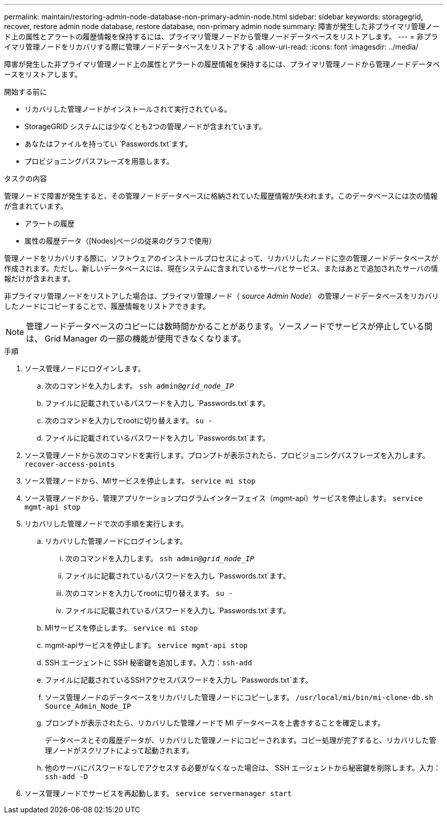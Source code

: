 ---
permalink: maintain/restoring-admin-node-database-non-primary-admin-node.html 
sidebar: sidebar 
keywords: storagegrid, recover, restore admin node database, restore database, non-primary admin node 
summary: 障害が発生した非プライマリ管理ノード上の属性とアラートの履歴情報を保持するには、プライマリ管理ノードから管理ノードデータベースをリストアします。 
---
= 非プライマリ管理ノードをリカバリする際に管理ノードデータベースをリストアする
:allow-uri-read: 
:icons: font
:imagesdir: ../media/


[role="lead"]
障害が発生した非プライマリ管理ノード上の属性とアラートの履歴情報を保持するには、プライマリ管理ノードから管理ノードデータベースをリストアします。

.開始する前に
* リカバリした管理ノードがインストールされて実行されている。
* StorageGRID システムには少なくとも2つの管理ノードが含まれています。
* あなたはファイルを持ってい `Passwords.txt`ます。
* プロビジョニングパスフレーズを用意します。


.タスクの内容
管理ノードで障害が発生すると、その管理ノードデータベースに格納されていた履歴情報が失われます。このデータベースには次の情報が含まれています。

* アラートの履歴
* 属性の履歴データ（[Nodes]ページの従来のグラフで使用）


管理ノードをリカバリする際に、ソフトウェアのインストールプロセスによって、リカバリしたノードに空の管理ノードデータベースが作成されます。ただし、新しいデータベースには、現在システムに含まれているサーバとサービス、またはあとで追加されたサーバの情報だけが含まれます。

非プライマリ管理ノードをリストアした場合は、プライマリ管理ノード（ _source Admin Node_） の管理ノードデータベースをリカバリしたノードにコピーすることで、履歴情報をリストアできます。


NOTE: 管理ノードデータベースのコピーには数時間かかることがあります。ソースノードでサービスが停止している間は、 Grid Manager の一部の機能が使用できなくなります。

.手順
. ソース管理ノードにログインします。
+
.. 次のコマンドを入力します。 `ssh admin@_grid_node_IP_`
.. ファイルに記載されているパスワードを入力し `Passwords.txt`ます。
.. 次のコマンドを入力してrootに切り替えます。 `su -`
.. ファイルに記載されているパスワードを入力し `Passwords.txt`ます。


. ソース管理ノードから次のコマンドを実行します。プロンプトが表示されたら、プロビジョニングパスフレーズを入力します。 `recover-access-points`
. ソース管理ノードから、MIサービスを停止します。 `service mi stop`
. ソース管理ノードから、管理アプリケーションプログラムインターフェイス（mgmt-api）サービスを停止します。 `service mgmt-api stop`
. リカバリした管理ノードで次の手順を実行します。
+
.. リカバリした管理ノードにログインします。
+
... 次のコマンドを入力します。 `ssh admin@_grid_node_IP_`
... ファイルに記載されているパスワードを入力し `Passwords.txt`ます。
... 次のコマンドを入力してrootに切り替えます。 `su -`
... ファイルに記載されているパスワードを入力し `Passwords.txt`ます。


.. MIサービスを停止します。 `service mi stop`
.. mgmt-apiサービスを停止します。 `service mgmt-api stop`
.. SSH エージェントに SSH 秘密鍵を追加します。入力：``ssh-add``
.. ファイルに記載されているSSHアクセスパスワードを入力し `Passwords.txt`ます。
.. ソース管理ノードのデータベースをリカバリした管理ノードにコピーします。 `/usr/local/mi/bin/mi-clone-db.sh Source_Admin_Node_IP`
.. プロンプトが表示されたら、リカバリした管理ノードで MI データベースを上書きすることを確定します。
+
データベースとその履歴データが、リカバリした管理ノードにコピーされます。コピー処理が完了すると、リカバリした管理ノードがスクリプトによって起動されます。

.. 他のサーバにパスワードなしでアクセスする必要がなくなった場合は、 SSH エージェントから秘密鍵を削除します。入力：``ssh-add -D``


. ソース管理ノードでサービスを再起動します。 `service servermanager start`

